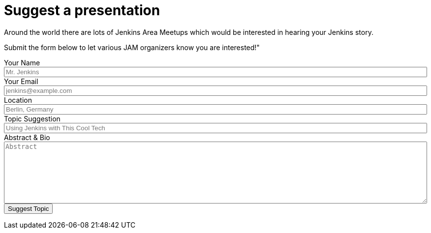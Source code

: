 = Suggest a presentation

++++
<link href="https://cdn.jsdelivr.net/npm/bootstrap@5.3.2/dist/css/bootstrap.min.css" rel="stylesheet" integrity="sha384-T3c6CoIi6uLrA9TneNEoa7RxnatzjcDSCmG1MXxSR1GAsXEV/Dwwykc2MPK8M2HN" crossorigin="anonymous">
<script src="https://cdn.jsdelivr.net/npm/bootstrap@5.3.2/dist/js/bootstrap.bundle.min.js" integrity="sha384-C6RzsynM9kWDrMNeT87bh95OGNyZPhcTNXj1NW7RuBCsyN/o0jlpcV8Qyq46cDfL" crossorigin="anonymous"></script>

<script type="text/javascript">
</script>

<div class="row mt-3 mb-3" style="color: #000000;">
    <div class="col">
        <p>Around the world there are lots of Jenkins Area Meetups which would be interested in hearing your Jenkins story.</p>
        <p>Submit the form below to let various JAM organizers know you are interested!"</p>
        <form action="https://formspree.io/jenkinsci-jam@googlegroups.com" method="POST" id="jam-suggestion-form">
          <input type="hidden" name="subject" value="New JAM Submission from jenkins.io" />
          <div class="mt-3 mb-3">
            <label for="name" class="block">Your Name</label>
            <input type="text" name="name" id="name" placeholder="Mr. Jenkins" required style="width: 100%"/>
          </div>
          <div class="mt-3 mb-3">
            <label for="email" class="block">Your Email</label>
            <input type="email" name="email" id="email" placeholder="jenkins@example.com" required style="width: 100%" />
          </div>
          <div class="mt-3 mb-3">
            <label for="location" class="text-sm">Location</label>
            <input type="text" name="location" id="location" placeholder="Berlin, Germany" required style="width: 100%" />
          </div>
            <div class="mt-3 mb-3">
            <label for="topic-suggestion" class="text-sm">Topic Suggestion</label>
            <input type="text" name="topic-suggestion" id="topic-suggestion" placeholder="Using Jenkins with This Cool Tech" required style="width: 100%" />
          </div>
          <div class="mt-3 mb-3">
            <label for="abstract" class="block">Abstract & Bio</label>

            <textarea rows="8" name="abstract" id="abstract" placeholder="Abstract" required style="width: 100%"></textarea>
          </div>
          <div class="mt-3 mb-3">
            <button type="submit" class="mt-3 mb-3 btn btn-primary">
              Suggest Topic
            </button>
          </div>
        </form>
    </div>
</div>
++++